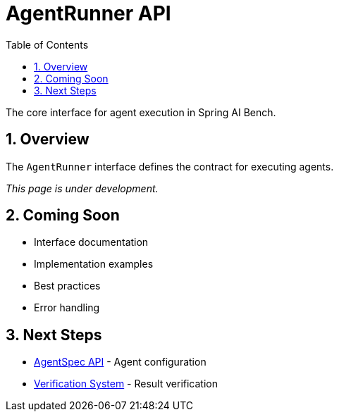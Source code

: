 = AgentRunner API
:page-title: AgentRunner API
:toc: left
:tabsize: 2
:sectnums:

The core interface for agent execution in Spring AI Bench.

== Overview

The `AgentRunner` interface defines the contract for executing agents.

_This page is under development._

== Coming Soon

* Interface documentation
* Implementation examples
* Best practices
* Error handling

== Next Steps

* xref:api/agent-spec.adoc[AgentSpec API] - Agent configuration
* xref:api/verification.adoc[Verification System] - Result verification